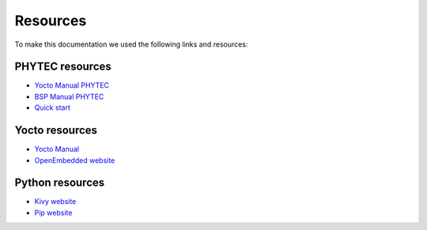 Resources 
==========

To make this documentation we used the following links and resources: 

PHYTEC resources
----------------

* `Yocto Manual PHYTEC <https://www.phytec.de/cdocuments/?doc=UIHsG>`_
* `BSP Manual PHYTEC <https://www.phytec.de/cdocuments/?doc=mwDRJw>`_ 
* `Quick start <https://www.phytec.de/fileadmin/phytec_base/images/01-Produkte/Component-Placement/L1025e.A0-phyBOARD-Pollux_iMX8M-Plus_web.pdf>`_ 

Yocto resources 
----------------

* `Yocto Manual <https://docs.yoctoproject.org/index.html>`_
* `OpenEmbedded website <https://layers.openembedded.org/layerindex/branch/master/layers/>`_ 

Python resources 
-----------------

* `Kivy website <https://kivy.org/>`_
* `Pip website <https://pypi.org/project/pip/>`_
